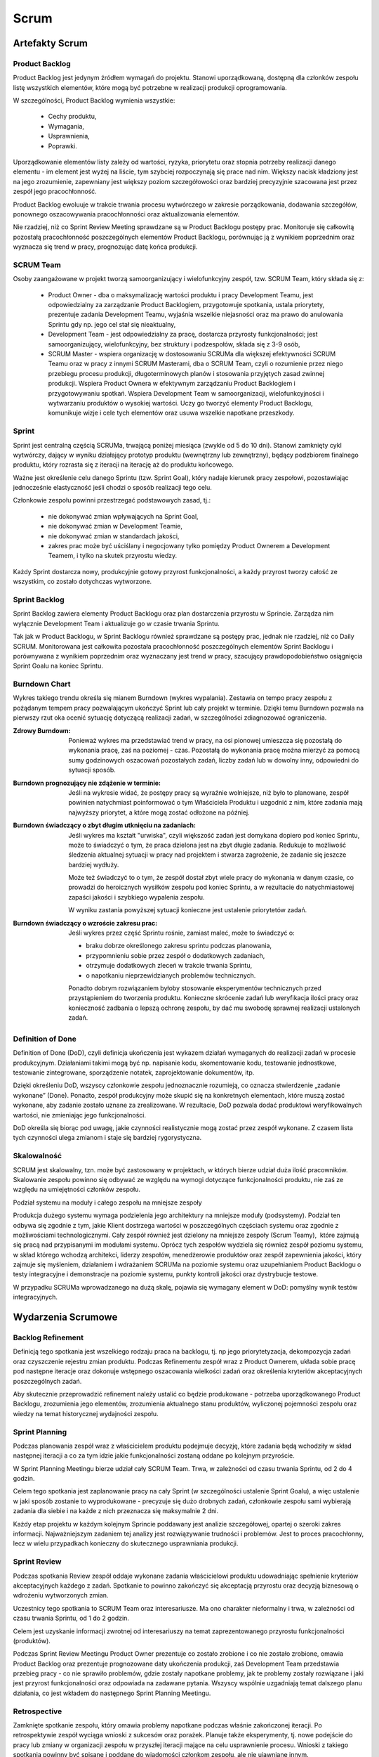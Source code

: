 *****
Scrum
*****

Artefakty Scrum
===============
.. glossary::

    Product Roadmap
        Timeline

    Product Backlog
        List of items to do

Product Backlog
---------------
Product Backlog jest jedynym źródłem wymagań do projektu. Stanowi uporządkowaną, dostępną dla członków zespołu listę wszystkich elementów, które mogą być potrzebne w realizacji produkcji oprogramowania.

W szczególności, Product Backlog wymienia wszystkie:

    * Cechy produktu,
    * Wymagania,
    * Usprawnienia,
    * Poprawki.

Uporządkowanie elementów listy zależy od wartości, ryzyka, priorytetu oraz stopnia potrzeby realizacji danego elementu - im element jest wyżej na liście, tym szybciej rozpoczynają się prace nad nim. Większy nacisk kładziony jest na jego zrozumienie, zapewniany jest większy poziom szczegółowości oraz bardziej precyzyjnie szacowana jest przez zespół jego pracochłonność.

Product Backlog ewoluuje w trakcie trwania procesu wytwórczego w zakresie porządkowania, dodawania szczegółów, ponownego oszacowywania pracochłonności oraz aktualizowania elementów.

Nie rzadziej, niż co Sprint Review Meeting sprawdzane są w Product Backlogu postępy prac. Monitoruje się całkowitą pozostałą pracochłonność poszczególnych elementów Product Backlogu, porównując ją z wynikiem poprzednim oraz wyznacza się trend w pracy, prognozując datę końca produkcji.

SCRUM Team
----------
Osoby zaangażowane w projekt tworzą samoorganizujący i wielofunkcyjny zespół, tzw. SCRUM Team, który składa się z:

    * Product Owner - dba o maksymalizację wartości produktu i pracy Development Teamu, jest odpowiedzialny za zarządzanie Product Backlogiem, przygotowuje spotkania, ustala priorytety, prezentuje zadania Development Teamu, wyjaśnia wszelkie niejasności oraz ma prawo do anulowania Sprintu gdy np. jego cel stał się nieaktualny,

    * Development Team - jest odpowiedzialny za pracę, dostarcza przyrosty funkcjonalności; jest samoorganizujący, wielofunkcyjny, bez struktury i podzespołów, składa się z 3-9 osób,

    * SCRUM Master - wspiera organizację w dostosowaniu SCRUMa dla większej efektywności SCRUM Teamu oraz w pracy z innymi SCRUM Masterami, dba o SCRUM Team, czyli o rozumienie przez niego przebiegu procesu produkcji, długoterminowych planów i stosowania przyjętych zasad zwinnej produkcji. Wspiera Product Ownera w efektywnym zarządzaniu Product Backlogiem i przygotowywaniu spotkań. Wspiera Development Team w samoorganizacji, wielofunkcyjności i wytwarzaniu produktów o wysokiej wartości. Uczy go tworzyć elementy Product Backlogu, komunikuje wizje i cele tych elementów oraz usuwa wszelkie napotkane przeszkody.

Sprint
------
Sprint jest centralną częścią SCRUMa, trwającą poniżej miesiąca (zwykle od 5 do 10 dni). Stanowi zamknięty cykl wytwórczy, dający w wyniku działający prototyp produktu (wewnętrzny lub zewnętrzny), będący podzbiorem finalnego produktu, który rozrasta się z iteracji na iterację aż do produktu końcowego.

Ważne jest określenie celu danego Sprintu (tzw. Sprint Goal), który nadaje kierunek pracy zespołowi, pozostawiając jednocześnie elastyczność jeśli chodzi o sposób realizacji tego celu.

Członkowie zespołu powinni przestrzegać podstawowych zasad, tj.:

    * nie dokonywać zmian wpływających na Sprint Goal,
    * nie dokonywać zmian w Development Teamie,
    * nie dokonywać zmian w standardach jakości,
    * zakres prac może być uściślany i negocjowany tylko pomiędzy Product Ownerem a Development Teamem, i tylko na skutek przyrostu wiedzy.

Każdy Sprint dostarcza nowy, produkcyjnie gotowy przyrost funkcjonalności, a każdy przyrost tworzy całość ze wszystkim, co zostało dotychczas wytworzone.

Sprint Backlog
--------------
Sprint Backlog zawiera elementy Product Backlogu oraz plan dostarczenia przyrostu w Sprincie. Zarządza nim wyłącznie Development Team i aktualizuje go w czasie trwania Sprintu.

Tak jak w Product Backlogu, w Sprint Backlogu również sprawdzane są postępy prac, jednak nie rzadziej, niż co Daily SCRUM. Monitorowana jest całkowita pozostała pracochłonność poszczególnych elementów Sprint Backlogu i porównywana z wynikiem poprzednim oraz wyznaczany jest trend w pracy, szacujący prawdopodobieństwo osiągnięcia Sprint Goalu na koniec Sprintu.

Burndown Chart
--------------
Wykres takiego trendu określa się mianem Burndown (wykres wypalania). Zestawia on tempo pracy zespołu z pożądanym tempem pracy pozwalającym ukończyć Sprint lub cały projekt w terminie. Dzięki temu Burndown pozwala na pierwszy rzut oka ocenić sytuację dotyczącą realizacji zadań, w szczególności zdiagnozować ograniczenia.

:Zdrowy Burndown: Ponieważ wykres ma przedstawiać trend w pracy, na osi pionowej umieszcza się pozostałą do wykonania pracę, zaś na poziomej - czas. Pozostałą do wykonania pracę można mierzyć za pomocą sumy godzinowych oszacowań pozostałych zadań, liczby zadań lub w dowolny inny, odpowiedni do sytuacji sposób.

:Burndown prognozujący nie zdążenie w terminie: Jeśli na wykresie widać, że postępy pracy są wyraźnie wolniejsze, niż było to planowane, zespół powinien natychmiast poinformować o tym Właściciela Produktu i uzgodnić z nim, które zadania mają najwyższy priorytet, a które mogą zostać odłożone na później.

:Burndown świadczący o zbyt długim utknięciu na zadaniach: Jeśli wykres ma kształt "urwiska", czyli większość zadań jest domykana dopiero pod koniec Sprintu, może to świadczyć o tym, że praca dzielona jest na zbyt długie zadania. Redukuje to możliwość śledzenia aktualnej sytuacji w pracy nad projektem i stwarza zagrożenie, że zadanie się jeszcze bardziej wydłuży.

        Może też świadczyć to o tym, że zespół dostał zbyt wiele pracy do wykonania w danym czasie, co prowadzi do heroicznych wysiłków zespołu pod koniec Sprintu, a w rezultacie do natychmiastowej zapaści jakości i szybkiego wypalenia zespołu.

        W wyniku zastania powyższej sytuacji konieczne jest ustalenie priorytetów zadań.

:Burndown świadczący o wzroście zakresu prac: Jeśli wykres przez część Sprintu rośnie, zamiast maleć, może to świadczyć o:

            * braku dobrze określonego zakresu sprintu podczas planowania,
            * przypomnieniu sobie przez zespół o dodatkowych zadaniach,
            * otrzymuje dodatkowych zleceń w trakcie trwania Sprintu,
            * o napotkaniu nieprzewidzianych problemów technicznych.

            Ponadto dobrym rozwiązaniem byłoby stosowanie eksperymentów technicznych przed przystąpieniem do tworzenia produktu. Konieczne skrócenie zadań lub weryfikacja ilości pracy oraz konieczność zadbania o lepszą ochronę zespołu, by dać mu swobodę sprawnej realizacji ustalonych zadań.

Definition of Done
------------------
Definition of Done (DoD), czyli definicja ukończenia jest wykazem działań wymaganych do realizacji zadań w procesie produkcyjnym. Działaniami takimi mogą być np. napisanie kodu, skomentowanie kodu, testowanie jednostkowe, testowanie zintegrowane, sporządzenie notatek, zaprojektowanie dokumentów, itp.

Dzięki określeniu DoD, wszyscy członkowie zespołu jednoznacznie rozumieją, co oznacza stwierdzenie „zadanie wykonane” (Done). Ponadto, zespół produkcyjny może skupić się na konkretnych elementach, które muszą zostać wykonane, aby zadanie zostało uznane za zrealizowane. W rezultacie, DoD pozwala dodać produktowi weryfikowalnych wartości, nie zmieniając jego funkcjonalności.

DoD określa się biorąc pod uwagę, jakie czynności realistycznie mogą zostać przez zespół wykonane. Z czasem lista tych czynności ulega zmianom i staje się bardziej rygorystyczna.

Skalowalność
------------
SCRUM jest skalowalny, tzn. może być zastosowany w projektach, w których bierze udział duża ilość pracowników. Skalowanie zespołu powinno się odbywać ze względu na wymogi dotyczące funkcjonalności produktu, nie zaś ze względu na umiejętności członków zespołu.

Podział systemu na moduły i całego zespołu na mniejsze zespoły

Produkcja dużego systemu wymaga podzielenia jego architektury na mniejsze moduły (podsystemy). Podział ten odbywa się zgodnie z tym, jakie Klient dostrzega wartości w poszczególnych częściach systemu oraz zgodnie z możliwościami technologicznymi. Cały zespół również jest dzielony na mniejsze zespoły (Scrum Teamy),  które zajmują się pracą nad przypisanymi im modułami systemu. Oprócz tych zespołów wydziela się również zespół poziomu systemu, w skład którego wchodzą architekci, liderzy zespołów, menedżerowie produktów oraz zespół zapewnienia jakości, który zajmuje się myśleniem, działaniem i wdrażaniem SCRUMa na poziomie systemu oraz uzupełnianiem Product Backlogu o testy integracyjne i demonstracje na poziomie systemu, punkty kontroli jakości oraz dystrybucje testowe.

W przypadku SCRUMa wprowadzanego na dużą skalę, pojawia się wymagany element w DoD: pomyślny wynik testów integracyjnych.


Wydarzenia Scrumowe
===================

Backlog Refinement
------------------
Definicją tego spotkania jest wszelkiego rodzaju praca na backlogu, tj. np jego priorytetyzacja, dekompozycja zadań oraz czyszczenie rejestru zmian produktu. Podczas Refinementu zespół wraz z Product Ownerem, układa sobie pracę pod następne iteracje oraz dokonuje wstępnego oszacowania wielkości zadań oraz określenia kryteriów akceptacyjnych poszczególnych zadań.

Aby skutecznie przeprowadzić refinement należy ustalić co będzie produkowane - potrzeba uporządkowanego Product Backlogu, zrozumienia jego elementów, zrozumienia aktualnego stanu produktów, wyliczonej pojemności zespołu oraz wiedzy na temat historycznej wydajności zespołu.

Sprint Planning
---------------
Podczas planowania zespół wraz z właścicielem produktu podejmuje decyzję, które zadania będą wchodziły w skład następnej iteracji a co za tym idzie jakie funkcjonalności zostaną oddane po kolejnym przyroście.

W Sprint Planning Meetingu bierze udział cały SCRUM Team. Trwa, w zależności od czasu trwania Sprintu, od 2 do 4 godzin.

Celem tego spotkania jest zaplanowanie pracy na cały Sprint (w szczególności ustalenie Sprint Goalu), a więc ustalenie w jaki sposób zostanie to wyprodukowane - precyzuje się dużo drobnych zadań, członkowie zespołu sami wybierają zadania dla siebie i na każde z nich przeznacza się maksymalnie 2 dni.

Każdy etap projektu w każdym kolejnym Sprincie poddawany jest analizie szczegółowej, opartej o szeroki zakres informacji. Najważniejszym zadaniem tej analizy jest rozwiązywanie trudności i problemów. Jest to proces pracochłonny, lecz w wielu przypadkach konieczny do skutecznego usprawniania produkcji.

Sprint Review
-------------
Podczas spotkania Review zespół oddaje wykonane zadania właścicielowi produktu udowadniając spełnienie kryteriów akceptacyjnych każdego z zadań. Spotkanie to powinno zakończyć się akceptacją przyrostu oraz decyzją biznesową o wdrożeniu wytworzonych zmian.

Uczestnicy tego spotkania to SCRUM Team oraz interesariusze. Ma ono charakter nieformalny i trwa, w zależności od czasu trwania Sprintu, od 1 do 2 godzin.

Celem jest uzyskanie informacji zwrotnej od interesariuszy na temat zaprezentowanego przyrostu funkcjonalności (produktów).

Podczas Sprint Review Meetingu Product Owner prezentuje co zostało zrobione i co nie zostało zrobione, omawia Product Backlog oraz prezentuje prognozowane daty ukończenia produkcji, zaś Development Team przedstawia przebieg pracy - co nie sprawiło problemów, gdzie zostały napotkane problemy, jak te problemy zostały rozwiązane i jaki jest przyrost funkcjonalności oraz odpowiada na zadawane pytania. Wszyscy wspólnie uzgadniają temat dalszego planu działania, co jest wkładem do następnego Sprint Planning Meetingu.

Retrospective
-------------
Zamknięte spotkanie zespołu, który omawia problemy napotkane podczas właśnie zakończonej iteracji. Po retrospektywie zespół wyciąga wnioski z sukcesów oraz porażek. Planuje także eksperymenty, tj. nowe podejście do pracy lub zmiany w organizacji zespołu w przyszłej iteracji mające na celu usprawnienie procesu. Wnioski z takiego spotkania powinny być spisane i poddane do wiadomości członkom zespołu, ale nie ujawniane innym.

Udział w tym spotkaniu bierze cały SCRUM Team. Trwa ono, w zależności o czasu trwania Sprintu, od 1 do 2 godzin.

Cel spotkania to spojrzenie wstecz na wykonywaną pracę w celu jej polepszenia - praca powinna być coraz bardziej efektywna, a także dająca pracownikom satysfakcję. Cały zespół analizuje, jak przebiegał proces wytwórczy, jak ten proces usprawniały wykorzystywane narzędzia oraz jak kształtowały się relacje między pracownikami. Wszyscy dążą do konkluzji, jakie elementy pracy warto powtórzyć, a jakie można usprawnić. Sprawdzane jest też, czy wytworzone w Sprincie elementy oprogramowania należy zmodyfikować.

Daily Scrum
-----------
Do jednego z najważniejszych spotkań należy codzienny Scrum, tj. krótkie maksymalnie 15 minutowe zebranie zespołu podczas, którego członkowie opowiadają o problemach napotkanych przy realizacji zadań z poprzedniego dnia oraz o zamiarach na kolejną dobę.
Na tym spotkaniu powinno się skupić na zadaniach przybliżających zespół do osiągnięcia tzw. celu sprintu, tj. najważniejszego motywu przewodniego iteracji.

W spotkaniach tych uczestniczy Development Team. Odbywają się one codziennie o tej samej porze, w tym samym miejscu i trwają 15 minut.

Daily SCRUMs mają na celu synchronizowanie pracy zespołu oraz ustalanie planu działania na następne 24h. Odbywa się to poprzez udzielenie odpowiedzi przez każdego członka zespołu na 3 pytania:

    * co zrobił wczoraj aby przybliżyć zespół do osiągnięcia celu sprintu,
    * co będzie robił dzisiaj aby przybliżyć zespół do osiągnięcia celu sprintu,
    * jakie ma problemy, które uniemożliwiają osiągnięcie celu sprintu.

Zaletą tych spotkań jest usprawnienie komunikacji, wykluczenie straty czasu na nieproduktywne, czasochłonne rozmowy oraz usunięcie potencjalnych przeszkód w pracy. Ponadto, Daily SCRUM promuje samodzielność i szybkie podejmowanie decyzji oraz wpływa na poprawienie świadomości postępu prac projektowych w zespole.

SCRUM of SCRUMs
===============
Duża liczba SCRUM Teamów jest wyzwaniem koordynacyjnym i komunikacyjnym. Potrzeba też zapewnienia zintegrowania poszczególnych modułów, tak aby tworzyły jednolity docelowy system. W celu zapewnienia dobrej organizacji pracy wielu zespołów, organizowane są Eventy o nazwie SCRUM of SCRUMs. Uczestniczą w nich liderzy poszczególnych SCRUM Teamów.

Spotkania te odbywają się codziennie, najlepiej po zespołowych Daily SCRUMach. Każdy uczestnik odpowiada wtedy na 3 pytania:
co zespół zrobił wczoraj,
co zespół będzie robił dzisiaj,
jakie zespół ma problemy.
